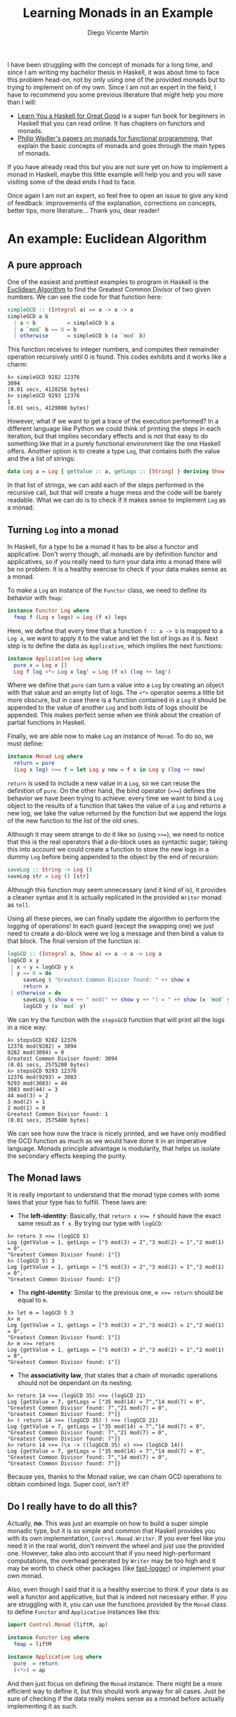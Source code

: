 #+Title:  Learning Monads in an Example
#+Author: Diego Vicente Martín
#+Email:  diegovicente@protonmail.com


I have been struggling with the concept of monads for a long time, and since I
am writing my bachelor thesis in Haskell, it was about time to face this
problem head-on, not by only using one of the provided monads but to trying to
implement on of my own. Since I am not an expert in the field, I have to
recommend you some previous literature that might help you more than I will:

- [[http://learnyouahaskell.com/][Learn You a Haskell for Great Good]] is a super fun book for beginners in
  Haskell that you can read online. It has chapters on functors and monads.
- [[http://homepages.inf.ed.ac.uk/wadler/papers/marktoberdorf/baastad.pdf][Philip Wadler's papers on monads for functional programming]], that explain the
  basic concepts of monads and goes through the main types of monads.

If you have already read this but you are not sure yet on how to implement a
monad in Haskell, maybe this little example will help you and you will save
visiting some of the dead ends I had to face.

Once again I am not an expert, so feel free to open an issue to give any kind
of feedback: improvements of the explanation, corrections on concepts, better
tips, more literature... Thank you, dear reader!

* An example: Euclidean Algorithm

** A pure approach

One of the easiest and prettiest examples to program in Haskell is the
[[https://en.wikipedia.org/wiki/Euclidean_algorithm][Euclidean Algorithm]] to find the Greatest Common Divisor of two given
numbers. We can see the code for that function here:

#+BEGIN_SRC haskell
simpleGCD :: (Integral a) => a -> a -> a
simpleGCD a b
  | a < b          = simpleGCD b a
  | a `mod` b == 0 = b
  | otherwise      = simpleGCD b (a `mod` b)
#+END_SRC

This function receives to integer numbers, and computes their remainder
operation recursively until 0 is found. This codes exhibits and it works like a
charm: 

#+BEGIN_SRC
λ> simpleGCD 9282 12376
3094
(0.01 secs, 4128256 bytes)
λ> simpleGCD 9293 12376
1
(0.01 secs, 4129080 bytes)
#+END_SRC

However, what if we want to get a trace of the execution performed? In a
different language like Python we could think of printing the steps in each
iteration, but that implies secondary effects and is not that easy to do
something like that in a purely functional environment like the one Haskell
offers. Another option is to create a type ~Log~, that contains both the value
and the a list of strings:

#+BEGIN_SRC haskell
data Log a = Log { getValue :: a, getLogs :: [String] } deriving Show
#+END_SRC

In that list of strings, we can add each of the steps performed in the
recursive call, but that will create a huge mess and the code will be barely
readable. What we can do is to check if it makes sense to implement ~Log~ as a
monad.

** Turning ~Log~ into a monad

In Haskell, for a type to be a monad it has to be also a functor and
applicative. Don't worry though, all monads are by definition functor and
applicatives, so if you really need to turn your data into a monad there will
be no problem. It is a healthy exercise to check if your data makes sense as a
monad.

To make a ~Log~ an instance of the ~Functor~ class, we need to define its
behavior with ~fmap~:

#+BEGIN_SRC haskell
instance Functor Log where
  fmap f (Log x logs) = Log (f x) logs
#+END_SRC

Here, we define that every time that a function ~f :: a -> b~ is mapped to a
~Log a~, we want to apply it to the value and let the list of logs as it
is. Next step is to define the data as ~Applicative~, which implies the next
functions:

#+BEGIN_SRC haskell
instance Applicative Log where
  pure x = Log x []
  Log f log <*> Log x log' = Log (f x) (log ++ log')
#+END_SRC

Where we define that ~pure~ can turn a value into a ~Log~ by creating an object
with that value and an empty list of logs. The ~<*>~ operator seems a little
bit more obscure, but in case there is a function contained in a ~Log~ it
should be appended to the value of another ~Log~ and both lists of logs should
be appended. This makes perfect sense when we think about the creation of
partial functions in Haskell.

Finally, we are able now to make ~Log~ an instance of ~Monad~. To do so, we
must define:

#+BEGIN_SRC haskell
instance Monad Log where
  return = pure
  (Log x log) >>= f = let Log y new = f x in Log y (log ++ new)
#+END_SRC

~return~ is used to include a new value in a ~Log~, so we can reuse the
definition of ~pure~. On the other hand, the bind operator (~>>=~) defines the
behavior we have been trying to achieve: every time we want to bind a ~Log~
object to the results of a function that takes the value of a ~Log~ and returns
a new log, we take the value returned by the function but we append the logs of
the new function to the list of the old ones.

Although it may seem strange to do it like so (using ~>>=~), we need to notice
that this is the real operators that a do-block uses as syntactic sugar; taking
this into account we could create a function to store the new logs in a dummy
~Log~ before being appended to the object by the end of recursion:

#+BEGIN_SRC haskell
saveLog :: String -> Log ()
saveLog str = Log () [str]
#+END_SRC

Although this function may seem unnecessary (and it kind of is), it provides a
cleaner syntax and it is actually replicated in the provided ~Writer~ monad as
~tell~.

Using all these pieces, we can finally update the algorithm to perform the
logging of operations! In each guard (except the swapping one) we just need to
create a do-block were we log a message and then bind a value to that
block. The final version of the function is:

#+BEGIN_SRC haskell
logGCD :: (Integral a, Show a) => a -> a -> Log a
logGCD x y
 | x < y = logGCD y x
 | y == 0 = do
     saveLog $ "Greatest Common Divisor found: " ++ show x
     return x
 | otherwise = do
     saveLog $ show x ++ " mod(" ++ show y ++ ") = " ++ show (x `mod` y)
     logGCD y (x `mod` y)
#+END_SRC

We can try the function with the ~stepsGCD~ function that will print all the
logs in a nice way:

#+BEGIN_SRC 
λ> stepsGCD 9282 12376
12376 mod(9282) = 3094
9282 mod(3094) = 0
Greatest Common Divisor found: 3094
(0.01 secs, 2575200 bytes)
λ> stepsGCD 9293 12376
12376 mod(9293) = 3083
9293 mod(3083) = 44
3083 mod(44) = 3
44 mod(3) = 2
3 mod(2) = 1
2 mod(1) = 0
Greatest Common Divisor found: 1
(0.01 secs, 2575400 bytes)
#+END_SRC

We can see how now the trace is nicely printed, and we have only modified the
GCD function as much as we would have done it in an imperative language. Monads
principle advantage is modularity, that helps us isolate the secondary effects
keeping the purity. 

** The Monad laws

It is really important to understand that the monad type comes with some laws
that your type has to fulfill. These laws are:

- The *left-identity*: Basically, that ~return x >>= f~ should have the exact
  same result as ~f x~. By trying our type with ~logGCD~:

#+BEGIN_SRC
λ> return 3 >>= (logGCD 5)
Log {getValue = 1, getLogs = ["5 mod(3) = 2","3 mod(2) = 1","2 mod(1) = 0",
"Greatest Common Divisor found: 1"]}
λ> (logGCD 5) 3
Log {getValue = 1, getLogs = ["5 mod(3) = 2","3 mod(2) = 1","2 mod(1) = 0",
"Greatest Common Divisor found: 1"]}
#+END_SRC

- The *right-identity*: Similar to the previous one, ~m >>= return~ should be
  equal to ~m~.

#+BEGIN_SRC
λ> let m = logGCD 5 3
λ> m
Log {getValue = 1, getLogs = ["5 mod(3) = 2","3 mod(2) = 1","2 mod(1) = 0",
"Greatest Common Divisor found: 1"]}
λ> m >>= return
Log {getValue = 1, getLogs = ["5 mod(3) = 2","3 mod(2) = 1","2 mod(1) = 0",
"Greatest Common Divisor found: 1"]}
#+END_SRC

- The *associativity law*, that states that a chain of monadic operations
  should not be dependant on its nesting.

#+BEGIN_SRC
λ> return 14 >>= (logGCD 35) >>= (logGCD 21)
Log {getValue = 7, getLogs = ["35 mod(14) = 7","14 mod(7) = 0",
"Greatest Common Divisor found: 7","21 mod(7) = 0",
"Greatest Common Divisor found: 7"]}
λ> ( return 14 >>= (logGCD 35) ) >>= (logGCD 21)
Log {getValue = 7, getLogs = ["35 mod(14) = 7","14 mod(7) = 0",
"Greatest Common Divisor found: 7","21 mod(7) = 0",
"Greatest Common Divisor found: 7"]}
λ> return 14 >>= (\x -> ((logGCD 35) x) >>= (logGCD 14))
Log {getValue = 7, getLogs = ["35 mod(14) = 7","14 mod(7) = 0",
"Greatest Common Divisor found: 7","14 mod(7) = 0",
"Greatest Common Divisor found: 7"]}
#+END_SRC

Because yes, thanks to the Monad value, we can chain GCD operations to obtain
combined logs. Super cool, isn't it?



** Do I really have to do all this?

Actually, *no*. This was just an example on how to build a super simple monadic
type, but it is so simple and common that Haskell provides you with its own
implementation, ~Control.Monad.Writer~. If you ever feel like you need it in
the real world, don't reinvent the wheel and just use the provided
one. However, take also into account that if you need high-performant
computations, the overhead generated by ~Writer~ may be too high and it may be
worth to check other packages (like [[https://hackage.haskell.org/package/fast-logger][fast-logger]]) or implement your own monad.

Also, even though I said that it is a healthy exercise to think if your data is
as well a functor and applicative, but that is indeed not necessary either. If
you are struggling with it, you can use the functions provided by the ~Monad~
class to define ~Functor~ and ~Applicative~ instances like this:

#+BEGIN_SRC haskell
import Control.Monad (liftM, ap)

instance Functor Log where
  fmap = liftM

instance Applicative Log where
  pure  = return
  (<*>) = ap
#+END_SRC

And then just focus on defining the ~Monad~ instance. There might be a more
efficient way to define it, but this should work anyway for all cases. Just be
sure of checking if the data really makes sense as a monad before actually
implementing it as such.

* Further reading

After understanding this, it is probably useful to read:

- [[http://members.chello.nl/hjgtuyl/tourdemonad.html]["A tour of the Haskell Monad functions" by Henk-Jan van Tuyl]], that describes
  the different functions that the ~Monad~ class offers in Haskell.
